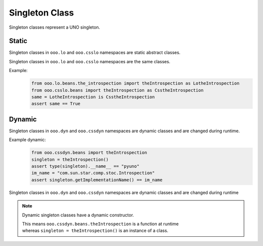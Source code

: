 ===============
Singleton Class
===============

Singleton classes represent a UNO singleton.


Static
======

Singleton classes in ``ooo.lo`` and ``ooo.csslo`` namespaces are static abstract classes.

Singleton classes in ``ooo.lo`` and ``ooo.csslo`` namespaces are the same classes.

Example:
    .. code-block:: python

        from ooo.lo.beans.the_introspection import theIntrospection as LotheIntrospection
        from ooo.csslo.beans import theIntrospection as CsstheIntrospection
        same = LotheIntrospection is CsstheIntrospection
        assert same == True

Dynamic
=======

Singleton classes in ``ooo.dyn`` and ``ooo.cssdyn`` namespaces are dynamic classes
and are changed during runtime.

Example dynamic:
    .. code-block:: python

        from ooo.cssdyn.beans import theIntrospection
        singleton = theIntrospection()
        assert type(singleton).__name__ == "pyuno"
        im_name = "com.sun.star.comp.stoc.Introspection"
        assert singleton.getImplementationName() == im_name

Singleton classes in ``ooo.dyn`` and ``ooo.cssdyn`` namespaces are dynamic classes
and are changed during runtime

.. note::

    Dynamic singleton classes have a dynamic constructor.

    | This means ``ooo.cssdyn.beans.theIntrospection`` is a function at runtime
    | whereas ``singleton = theIntrospection()`` is an instance of a class.